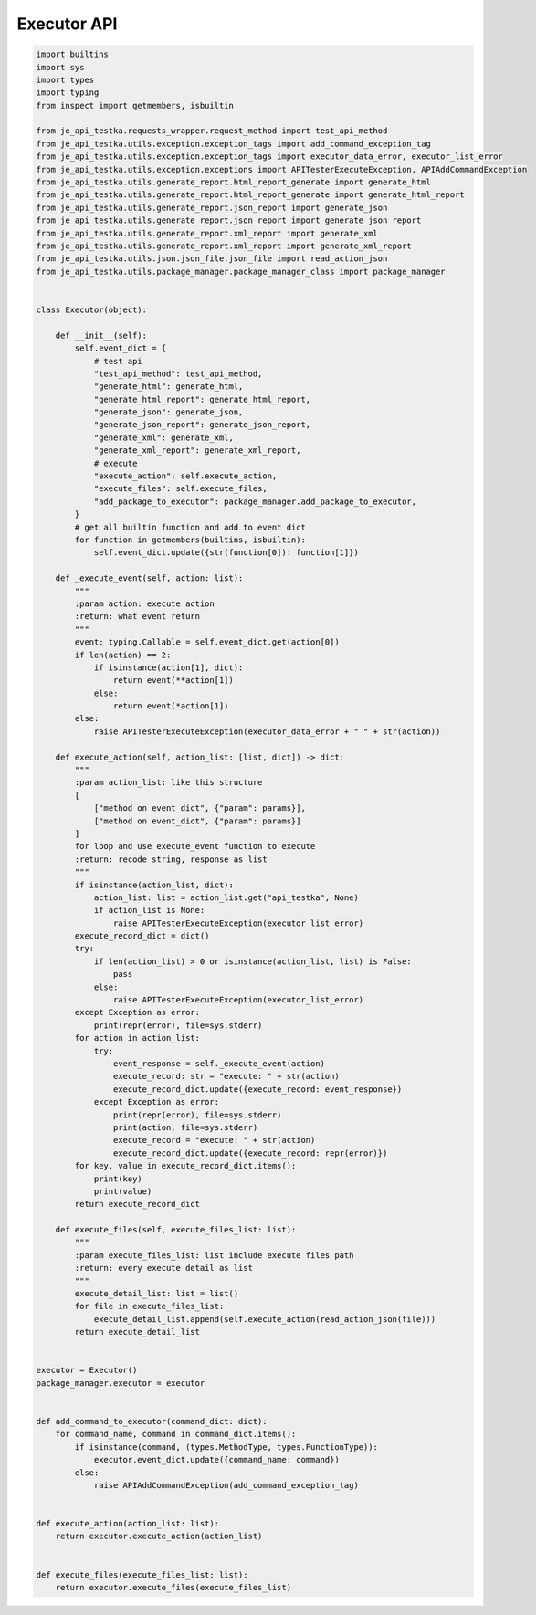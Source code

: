 Executor API
----
.. code-block:: python

    import builtins
    import sys
    import types
    import typing
    from inspect import getmembers, isbuiltin

    from je_api_testka.requests_wrapper.request_method import test_api_method
    from je_api_testka.utils.exception.exception_tags import add_command_exception_tag
    from je_api_testka.utils.exception.exception_tags import executor_data_error, executor_list_error
    from je_api_testka.utils.exception.exceptions import APITesterExecuteException, APIAddCommandException
    from je_api_testka.utils.generate_report.html_report_generate import generate_html
    from je_api_testka.utils.generate_report.html_report_generate import generate_html_report
    from je_api_testka.utils.generate_report.json_report import generate_json
    from je_api_testka.utils.generate_report.json_report import generate_json_report
    from je_api_testka.utils.generate_report.xml_report import generate_xml
    from je_api_testka.utils.generate_report.xml_report import generate_xml_report
    from je_api_testka.utils.json.json_file.json_file import read_action_json
    from je_api_testka.utils.package_manager.package_manager_class import package_manager


    class Executor(object):

        def __init__(self):
            self.event_dict = {
                # test api
                "test_api_method": test_api_method,
                "generate_html": generate_html,
                "generate_html_report": generate_html_report,
                "generate_json": generate_json,
                "generate_json_report": generate_json_report,
                "generate_xml": generate_xml,
                "generate_xml_report": generate_xml_report,
                # execute
                "execute_action": self.execute_action,
                "execute_files": self.execute_files,
                "add_package_to_executor": package_manager.add_package_to_executor,
            }
            # get all builtin function and add to event dict
            for function in getmembers(builtins, isbuiltin):
                self.event_dict.update({str(function[0]): function[1]})

        def _execute_event(self, action: list):
            """
            :param action: execute action
            :return: what event return
            """
            event: typing.Callable = self.event_dict.get(action[0])
            if len(action) == 2:
                if isinstance(action[1], dict):
                    return event(**action[1])
                else:
                    return event(*action[1])
            else:
                raise APITesterExecuteException(executor_data_error + " " + str(action))

        def execute_action(self, action_list: [list, dict]) -> dict:
            """
            :param action_list: like this structure
            [
                ["method on event_dict", {"param": params}],
                ["method on event_dict", {"param": params}]
            ]
            for loop and use execute_event function to execute
            :return: recode string, response as list
            """
            if isinstance(action_list, dict):
                action_list: list = action_list.get("api_testka", None)
                if action_list is None:
                    raise APITesterExecuteException(executor_list_error)
            execute_record_dict = dict()
            try:
                if len(action_list) > 0 or isinstance(action_list, list) is False:
                    pass
                else:
                    raise APITesterExecuteException(executor_list_error)
            except Exception as error:
                print(repr(error), file=sys.stderr)
            for action in action_list:
                try:
                    event_response = self._execute_event(action)
                    execute_record: str = "execute: " + str(action)
                    execute_record_dict.update({execute_record: event_response})
                except Exception as error:
                    print(repr(error), file=sys.stderr)
                    print(action, file=sys.stderr)
                    execute_record = "execute: " + str(action)
                    execute_record_dict.update({execute_record: repr(error)})
            for key, value in execute_record_dict.items():
                print(key)
                print(value)
            return execute_record_dict

        def execute_files(self, execute_files_list: list):
            """
            :param execute_files_list: list include execute files path
            :return: every execute detail as list
            """
            execute_detail_list: list = list()
            for file in execute_files_list:
                execute_detail_list.append(self.execute_action(read_action_json(file)))
            return execute_detail_list


    executor = Executor()
    package_manager.executor = executor


    def add_command_to_executor(command_dict: dict):
        for command_name, command in command_dict.items():
            if isinstance(command, (types.MethodType, types.FunctionType)):
                executor.event_dict.update({command_name: command})
            else:
                raise APIAddCommandException(add_command_exception_tag)


    def execute_action(action_list: list):
        return executor.execute_action(action_list)


    def execute_files(execute_files_list: list):
        return executor.execute_files(execute_files_list)
